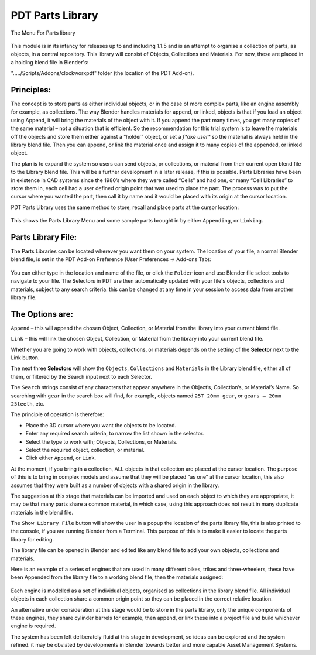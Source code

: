 
*****************
PDT Parts Library
*****************

The Menu For Parts library

.. figure:: /images/addons_pdt_library_1.png
   :width: 300px

This module is in its infancy for releases up to and including 1.1.5 and is an attempt
to organise a collection of parts, as objects, in a central repository.
This library will consist of Objects, Collections and Materials.
For now, these are placed in a holding blend file in Blender's:

"...../Scripts/Addons/clockworxpdt" folder (the location of the PDT Add-on).


Principles:
===========

The concept is to store parts as either individual objects, or in the case of more complex parts,
like an engine assembly for example, as collections. The way Blender handles materials for append,
or linked, objects is that if you load an object using Append, it will bring the materials of the object with it.
If you append the part many times, you get many copies of the same material – not a situation that is efficient.
So the recommendation for this trial system is to leave the materials off the objects and store them
either against a “holder” object, or set a *f*ake user** so the material is always held in the library blend file.
Then you can append, or link the material once and assign it to many copies of the appended, or linked object.

The plan is to expand the system so users can send objects, or collections, or material from their current
open blend file to the Library blend file. This will be a further development in a later release,
if this is possible. Parts Libraries have been in existence in CAD systems since the 1980’s
where they were called “Cells” and had one, or many “Cell Libraries” to store them in, each cell
had a user defined origin point that was used to place the part. The process was to put the cursor
where you wanted the part, then call it by name and it would be placed with its origin at the cursor location.

PDT Parts Library uses the same method to store, recall and place parts at the cursor location:

.. figure:: /images/addons_pdt_library_2.png
   :width: 450px

This shows the Parts Library Menu and some sample parts brought in by either ``Appending``, or ``Linking``.


Parts Library File:
===================

The Parts Libraries can be located wherever you want them on your system. The location of your file,
a normal Blender blend file, is set in the PDT Add-on Preference (User Preferences => Add-ons Tab):

.. figure:: /images/addons_pdt_library_4.png
   :width: 450px

You can either type in the location and name of the file, or click the ``Folder`` icon and use Blender
file select tools to navigate to your file. The Selectors in PDT are then automatically updated
with your file's objects, collections and materials, subject to any search criteria.
this can be changed at any time in your session to access data from another library file.


The Options are:
================

``Append`` – this will append the chosen Object, Collection,
or Material from the library into your current blend file.

``Link`` – this will link the chosen Object, Collection,
or Material from the library into your current blend file.

Whether you are going to work with objects, collections,
or materials depends on the setting of the **Selector** next to the Link button.

The next three **Selectors** will show the ``Objects``, ``Collections`` and ``Materials``
in the Library blend file, either all of them, or filtered by the Search input next to each Selector.

The ``Search`` strings consist of any characters that appear anywhere in the Object’s,
Collection’s, or Material’s Name. So searching with ``gear`` in the search box will find,
for example, objects named ``25T 20mm gear``, or ``gears – 20mm 25teeth``, etc.

The principle of operation is therefore:

* Place the 3D cursor where you want the objects to be located.
* Enter any required search criteria, to narrow the list shown in the selector.
* Select the type to work with; Objects, Collections, or Materials.
* Select the required object, collection, or material.
* Click either ``Append``, or ``Link``.

At the moment, if you bring in a collection, ALL objects in that collection are placed
at the cursor location. The purpose of this is to bring in complex models and assume
that they will be placed “as one” at the cursor location, this also assumes that
they were built as a number of objects with a shared origin in the library.

The suggestion at this stage that materials can be imported and used on each object
to which they are appropriate, it may be that many parts share a common material,
in which case, using this approach does not result in many duplicate materials in the blend file.

The ``Show Library File`` button will show the user in a popup the location of the parts library file,
this is also printed to the console, if you are running Blender from a Terminal.
This purpose of this is to make it easier to locate the parts library for editing.

The library file can be opened in Blender and edited like
any blend file to add your own objects, collections and materials.

Here is an example of a series of engines that are used in many different bikes,
trikes and three-wheelers, these have been Appended from the library file to
a working blend file, then the materials assigned:

.. figure:: /images/addons_pdt_library_3.png
   :width: 450px

Each engine is modelled as a set of individual objects, organised as collections
in the library blend file. All individual objects in each collection share a common
origin point so they can be placed in the correct relative location.

An alternative under consideration at this stage would be to store in the parts library,
only the unique components of these engines, they share cylinder barrels for example,
then append, or link these into a project file and build whichever engine is required.

The system has been left deliberately fluid at this stage in development,
so ideas can be explored and the system refined. it may be obviated
by developments in Blender towards better and more capable Asset Management Systems.
